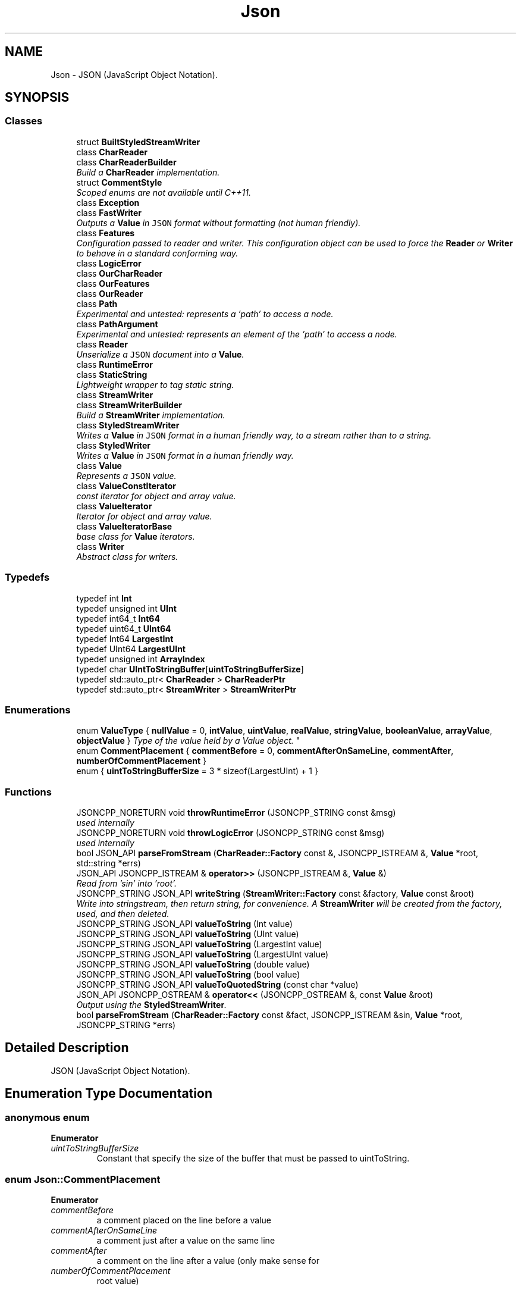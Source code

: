 .TH "Json" 3 "Wed Dec 7 2016" "Version 1.0.0" "Jobify" \" -*- nroff -*-
.ad l
.nh
.SH NAME
Json \- JSON (JavaScript Object Notation)\&.  

.SH SYNOPSIS
.br
.PP
.SS "Classes"

.in +1c
.ti -1c
.RI "struct \fBBuiltStyledStreamWriter\fP"
.br
.ti -1c
.RI "class \fBCharReader\fP"
.br
.ti -1c
.RI "class \fBCharReaderBuilder\fP"
.br
.RI "\fIBuild a \fBCharReader\fP implementation\&. \fP"
.ti -1c
.RI "struct \fBCommentStyle\fP"
.br
.RI "\fIScoped enums are not available until C++11\&. \fP"
.ti -1c
.RI "class \fBException\fP"
.br
.ti -1c
.RI "class \fBFastWriter\fP"
.br
.RI "\fIOutputs a \fBValue\fP in \fCJSON\fP format without formatting (not human friendly)\&. \fP"
.ti -1c
.RI "class \fBFeatures\fP"
.br
.RI "\fIConfiguration passed to reader and writer\&. This configuration object can be used to force the \fBReader\fP or \fBWriter\fP to behave in a standard conforming way\&. \fP"
.ti -1c
.RI "class \fBLogicError\fP"
.br
.ti -1c
.RI "class \fBOurCharReader\fP"
.br
.ti -1c
.RI "class \fBOurFeatures\fP"
.br
.ti -1c
.RI "class \fBOurReader\fP"
.br
.ti -1c
.RI "class \fBPath\fP"
.br
.RI "\fIExperimental and untested: represents a 'path' to access a node\&. \fP"
.ti -1c
.RI "class \fBPathArgument\fP"
.br
.RI "\fIExperimental and untested: represents an element of the 'path' to access a node\&. \fP"
.ti -1c
.RI "class \fBReader\fP"
.br
.RI "\fIUnserialize a \fCJSON\fP document into a \fBValue\fP\&. \fP"
.ti -1c
.RI "class \fBRuntimeError\fP"
.br
.ti -1c
.RI "class \fBStaticString\fP"
.br
.RI "\fILightweight wrapper to tag static string\&. \fP"
.ti -1c
.RI "class \fBStreamWriter\fP"
.br
.ti -1c
.RI "class \fBStreamWriterBuilder\fP"
.br
.RI "\fIBuild a \fBStreamWriter\fP implementation\&. \fP"
.ti -1c
.RI "class \fBStyledStreamWriter\fP"
.br
.RI "\fIWrites a \fBValue\fP in \fCJSON\fP format in a human friendly way, to a stream rather than to a string\&. \fP"
.ti -1c
.RI "class \fBStyledWriter\fP"
.br
.RI "\fIWrites a \fBValue\fP in \fCJSON\fP format in a human friendly way\&. \fP"
.ti -1c
.RI "class \fBValue\fP"
.br
.RI "\fIRepresents a \fCJSON\fP value\&. \fP"
.ti -1c
.RI "class \fBValueConstIterator\fP"
.br
.RI "\fIconst iterator for object and array value\&. \fP"
.ti -1c
.RI "class \fBValueIterator\fP"
.br
.RI "\fIIterator for object and array value\&. \fP"
.ti -1c
.RI "class \fBValueIteratorBase\fP"
.br
.RI "\fIbase class for \fBValue\fP iterators\&. \fP"
.ti -1c
.RI "class \fBWriter\fP"
.br
.RI "\fIAbstract class for writers\&. \fP"
.in -1c
.SS "Typedefs"

.in +1c
.ti -1c
.RI "typedef int \fBInt\fP"
.br
.ti -1c
.RI "typedef unsigned int \fBUInt\fP"
.br
.ti -1c
.RI "typedef int64_t \fBInt64\fP"
.br
.ti -1c
.RI "typedef uint64_t \fBUInt64\fP"
.br
.ti -1c
.RI "typedef Int64 \fBLargestInt\fP"
.br
.ti -1c
.RI "typedef UInt64 \fBLargestUInt\fP"
.br
.ti -1c
.RI "typedef unsigned int \fBArrayIndex\fP"
.br
.ti -1c
.RI "typedef char \fBUIntToStringBuffer\fP[\fBuintToStringBufferSize\fP]"
.br
.ti -1c
.RI "typedef std::auto_ptr< \fBCharReader\fP > \fBCharReaderPtr\fP"
.br
.ti -1c
.RI "typedef std::auto_ptr< \fBStreamWriter\fP > \fBStreamWriterPtr\fP"
.br
.in -1c
.SS "Enumerations"

.in +1c
.ti -1c
.RI "enum \fBValueType\fP { \fBnullValue\fP = 0, \fBintValue\fP, \fBuintValue\fP, \fBrealValue\fP, \fBstringValue\fP, \fBbooleanValue\fP, \fBarrayValue\fP, \fBobjectValue\fP }
.RI "\fIType of the value held by a Value object\&. \fP""
.br
.ti -1c
.RI "enum \fBCommentPlacement\fP { \fBcommentBefore\fP = 0, \fBcommentAfterOnSameLine\fP, \fBcommentAfter\fP, \fBnumberOfCommentPlacement\fP }"
.br
.ti -1c
.RI "enum { \fBuintToStringBufferSize\fP = 3 * sizeof(LargestUInt) + 1 }"
.br
.in -1c
.SS "Functions"

.in +1c
.ti -1c
.RI "JSONCPP_NORETURN void \fBthrowRuntimeError\fP (JSONCPP_STRING const &msg)"
.br
.RI "\fIused internally \fP"
.ti -1c
.RI "JSONCPP_NORETURN void \fBthrowLogicError\fP (JSONCPP_STRING const &msg)"
.br
.RI "\fIused internally \fP"
.ti -1c
.RI "bool JSON_API \fBparseFromStream\fP (\fBCharReader::Factory\fP const &, JSONCPP_ISTREAM &, \fBValue\fP *root, std::string *errs)"
.br
.ti -1c
.RI "JSON_API JSONCPP_ISTREAM & \fBoperator>>\fP (JSONCPP_ISTREAM &, \fBValue\fP &)"
.br
.RI "\fIRead from 'sin' into 'root'\&. \fP"
.ti -1c
.RI "JSONCPP_STRING JSON_API \fBwriteString\fP (\fBStreamWriter::Factory\fP const &factory, \fBValue\fP const &root)"
.br
.RI "\fIWrite into stringstream, then return string, for convenience\&. A \fBStreamWriter\fP will be created from the factory, used, and then deleted\&. \fP"
.ti -1c
.RI "JSONCPP_STRING JSON_API \fBvalueToString\fP (Int value)"
.br
.ti -1c
.RI "JSONCPP_STRING JSON_API \fBvalueToString\fP (UInt value)"
.br
.ti -1c
.RI "JSONCPP_STRING JSON_API \fBvalueToString\fP (LargestInt value)"
.br
.ti -1c
.RI "JSONCPP_STRING JSON_API \fBvalueToString\fP (LargestUInt value)"
.br
.ti -1c
.RI "JSONCPP_STRING JSON_API \fBvalueToString\fP (double value)"
.br
.ti -1c
.RI "JSONCPP_STRING JSON_API \fBvalueToString\fP (bool value)"
.br
.ti -1c
.RI "JSONCPP_STRING JSON_API \fBvalueToQuotedString\fP (const char *value)"
.br
.ti -1c
.RI "JSON_API JSONCPP_OSTREAM & \fBoperator<<\fP (JSONCPP_OSTREAM &, const \fBValue\fP &root)"
.br
.RI "\fIOutput using the \fBStyledStreamWriter\fP\&. \fP"
.ti -1c
.RI "bool \fBparseFromStream\fP (\fBCharReader::Factory\fP const &fact, JSONCPP_ISTREAM &sin, \fBValue\fP *root, JSONCPP_STRING *errs)"
.br
.in -1c
.SH "Detailed Description"
.PP 
JSON (JavaScript Object Notation)\&. 
.SH "Enumeration Type Documentation"
.PP 
.SS "anonymous enum"

.PP
\fBEnumerator\fP
.in +1c
.TP
\fB\fIuintToStringBufferSize \fP\fP
Constant that specify the size of the buffer that must be passed to uintToString\&. 
.SS "enum \fBJson::CommentPlacement\fP"

.PP
\fBEnumerator\fP
.in +1c
.TP
\fB\fIcommentBefore \fP\fP
a comment placed on the line before a value 
.TP
\fB\fIcommentAfterOnSameLine \fP\fP
a comment just after a value on the same line 
.TP
\fB\fIcommentAfter \fP\fP
a comment on the line after a value (only make sense for 
.TP
\fB\fInumberOfCommentPlacement \fP\fP
root value) 
.SS "enum \fBJson::ValueType\fP"

.PP
Type of the value held by a \fBValue\fP object\&. 
.PP
\fBEnumerator\fP
.in +1c
.TP
\fB\fInullValue \fP\fP
'null' value 
.TP
\fB\fIintValue \fP\fP
signed integer value 
.TP
\fB\fIuintValue \fP\fP
unsigned integer value 
.TP
\fB\fIrealValue \fP\fP
double value 
.TP
\fB\fIstringValue \fP\fP
UTF-8 string value\&. 
.TP
\fB\fIbooleanValue \fP\fP
bool value 
.TP
\fB\fIarrayValue \fP\fP
array value (ordered list) 
.TP
\fB\fIobjectValue \fP\fP
object value (collection of name/value pairs)\&. 
.SH "Function Documentation"
.PP 
.SS "JSONCPP_OSTREAM & Json::operator<< (JSONCPP_OSTREAM & sout, const \fBValue\fP & root)"

.PP
Output using the \fBStyledStreamWriter\fP\&. 
.PP
\fBSee also:\fP
.RS 4
\fBJson::operator>>()\fP 
.RE
.PP

.SS "JSONCPP_ISTREAM & Json::operator>> (JSONCPP_ISTREAM & sin, \fBValue\fP & root)"

.PP
Read from 'sin' into 'root'\&. Always keep comments from the input JSON\&.
.PP
This can be used to read a file into a particular sub-object\&. For example: 
.PP
.nf
Json::Value root;
cin >> root["dir"]["file"];
cout << root;

.fi
.PP
 Result: 
.PP
.nf
{
"dir": {
    "file": {
    // The input stream JSON would be nested here.
    }
}
}

.fi
.PP
 
.PP
\fBExceptions:\fP
.RS 4
\fIstd::exception\fP on parse error\&. 
.RE
.PP
\fBSee also:\fP
.RS 4
\fBJson::operator<<()\fP 
.RE
.PP

.SS "bool JSON_API Json::parseFromStream (\fBCharReader::Factory\fP const &, JSONCPP_ISTREAM &, \fBValue\fP * root, std::string * errs)"
Consume entire stream and use its begin/end\&. Someday we might have a real StreamReader, but for now this is convenient\&. 
.SH "Author"
.PP 
Generated automatically by Doxygen for Jobify from the source code\&.
